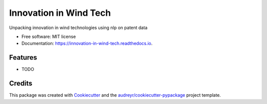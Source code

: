 =======================
Innovation in Wind Tech
=======================


.. image:: https://img.shields.io/pypi/v/innovation_in_wind_tech.svg
        :target: https://pypi.python.org/pypi/innovation_in_wind_tech

.. image:: https://img.shields.io/travis/amc-econ/innovation_in_wind_tech.svg
        :target: https://travis-ci.com/amc-econ/innovation_in_wind_tech

.. image:: https://readthedocs.org/projects/innovation-in-wind-tech/badge/?version=latest
        :target: https://innovation-in-wind-tech.readthedocs.io/en/latest/?version=latest
        :alt: Documentation Status




Unpacking innovation in wind technologies using nlp on patent data


* Free software: MIT license
* Documentation: https://innovation-in-wind-tech.readthedocs.io.


Features
--------

* TODO

Credits
-------

This package was created with Cookiecutter_ and the `audreyr/cookiecutter-pypackage`_ project template.

.. _Cookiecutter: https://github.com/audreyr/cookiecutter
.. _`audreyr/cookiecutter-pypackage`: https://github.com/audreyr/cookiecutter-pypackage

